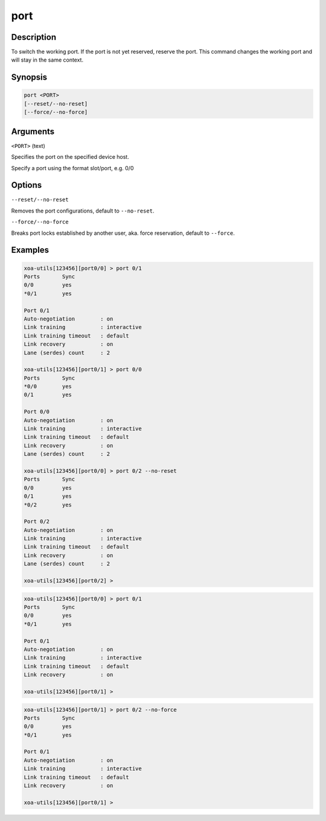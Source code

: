 port
=====

Description
-----------

To switch the working port. If the port is not yet reserved, reserve the port. 
This command changes the working port and will stay in the same context.

Synopsis
--------

.. code-block:: text
    
    port <PORT>
    [--reset/--no-reset]
    [--force/--no-force]


Arguments
---------

``<PORT>`` (text)

Specifies the port on the specified device host.

Specify a port using the format slot/port, e.g. 0/0



Options
-------

``--reset/--no-reset`` 
    
Removes the port configurations, default to ``--no-reset``.

``--force/--no-force``

Breaks port locks established by another user, aka. force reservation, default to ``--force``.


Examples
--------

.. code-block:: text

    xoa-utils[123456][port0/0] > port 0/1
    Ports       Sync
    0/0         yes
    *0/1        yes

    Port 0/1
    Auto-negotiation        : on
    Link training           : interactive
    Link training timeout   : default
    Link recovery           : on
    Lane (serdes) count     : 2

    xoa-utils[123456][port0/1] > port 0/0
    Ports       Sync
    *0/0        yes
    0/1         yes

    Port 0/0
    Auto-negotiation        : on
    Link training           : interactive
    Link training timeout   : default
    Link recovery           : on
    Lane (serdes) count     : 2

    xoa-utils[123456][port0/0] > port 0/2 --no-reset
    Ports       Sync
    0/0         yes
    0/1         yes
    *0/2        yes

    Port 0/2
    Auto-negotiation        : on
    Link training           : interactive
    Link training timeout   : default
    Link recovery           : on
    Lane (serdes) count     : 2

    xoa-utils[123456][port0/2] >


.. code-block:: text

    xoa-utils[123456][port0/0] > port 0/1
    Ports       Sync
    0/0         yes
    *0/1        yes

    Port 0/1
    Auto-negotiation        : on
    Link training           : interactive
    Link training timeout   : default
    Link recovery           : on

    xoa-utils[123456][port0/1] >


.. code-block:: text

    xoa-utils[123456][port0/1] > port 0/2 --no-force
    Ports       Sync
    0/0         yes
    *0/1        yes

    Port 0/1
    Auto-negotiation        : on
    Link training           : interactive
    Link training timeout   : default
    Link recovery           : on

    xoa-utils[123456][port0/1] >


